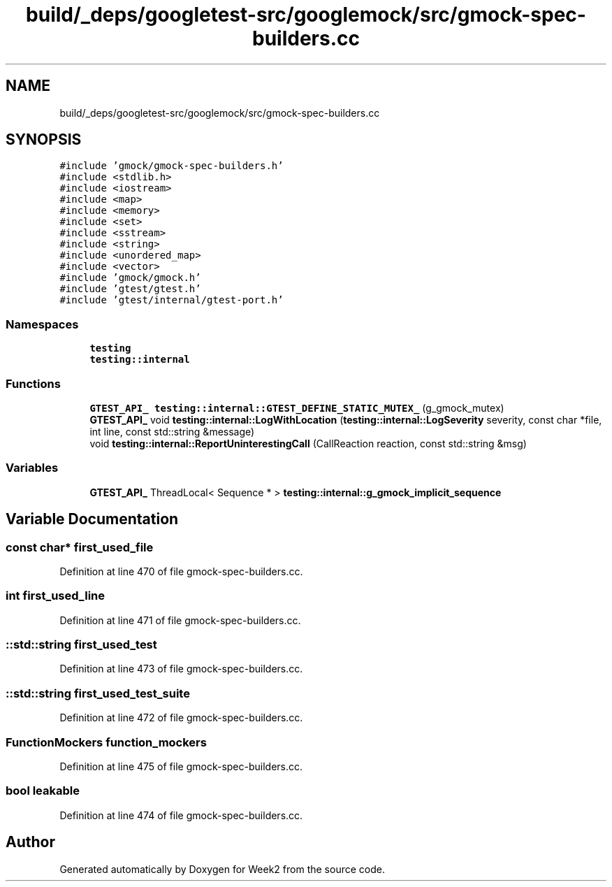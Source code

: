 .TH "build/_deps/googletest-src/googlemock/src/gmock-spec-builders.cc" 3 "Tue Sep 12 2023" "Week2" \" -*- nroff -*-
.ad l
.nh
.SH NAME
build/_deps/googletest-src/googlemock/src/gmock-spec-builders.cc
.SH SYNOPSIS
.br
.PP
\fC#include 'gmock/gmock\-spec\-builders\&.h'\fP
.br
\fC#include <stdlib\&.h>\fP
.br
\fC#include <iostream>\fP
.br
\fC#include <map>\fP
.br
\fC#include <memory>\fP
.br
\fC#include <set>\fP
.br
\fC#include <sstream>\fP
.br
\fC#include <string>\fP
.br
\fC#include <unordered_map>\fP
.br
\fC#include <vector>\fP
.br
\fC#include 'gmock/gmock\&.h'\fP
.br
\fC#include 'gtest/gtest\&.h'\fP
.br
\fC#include 'gtest/internal/gtest\-port\&.h'\fP
.br

.SS "Namespaces"

.in +1c
.ti -1c
.RI " \fBtesting\fP"
.br
.ti -1c
.RI " \fBtesting::internal\fP"
.br
.in -1c
.SS "Functions"

.in +1c
.ti -1c
.RI "\fBGTEST_API_\fP \fBtesting::internal::GTEST_DEFINE_STATIC_MUTEX_\fP (g_gmock_mutex)"
.br
.ti -1c
.RI "\fBGTEST_API_\fP void \fBtesting::internal::LogWithLocation\fP (\fBtesting::internal::LogSeverity\fP severity, const char *file, int line, const std::string &message)"
.br
.ti -1c
.RI "void \fBtesting::internal::ReportUninterestingCall\fP (CallReaction reaction, const std::string &msg)"
.br
.in -1c
.SS "Variables"

.in +1c
.ti -1c
.RI "\fBGTEST_API_\fP ThreadLocal< Sequence * > \fBtesting::internal::g_gmock_implicit_sequence\fP"
.br
.in -1c
.SH "Variable Documentation"
.PP 
.SS "const char* first_used_file"

.PP
Definition at line 470 of file gmock\-spec\-builders\&.cc\&.
.SS "int first_used_line"

.PP
Definition at line 471 of file gmock\-spec\-builders\&.cc\&.
.SS "::std::string first_used_test"

.PP
Definition at line 473 of file gmock\-spec\-builders\&.cc\&.
.SS "::std::string first_used_test_suite"

.PP
Definition at line 472 of file gmock\-spec\-builders\&.cc\&.
.SS "FunctionMockers function_mockers"

.PP
Definition at line 475 of file gmock\-spec\-builders\&.cc\&.
.SS "bool leakable"

.PP
Definition at line 474 of file gmock\-spec\-builders\&.cc\&.
.SH "Author"
.PP 
Generated automatically by Doxygen for Week2 from the source code\&.
